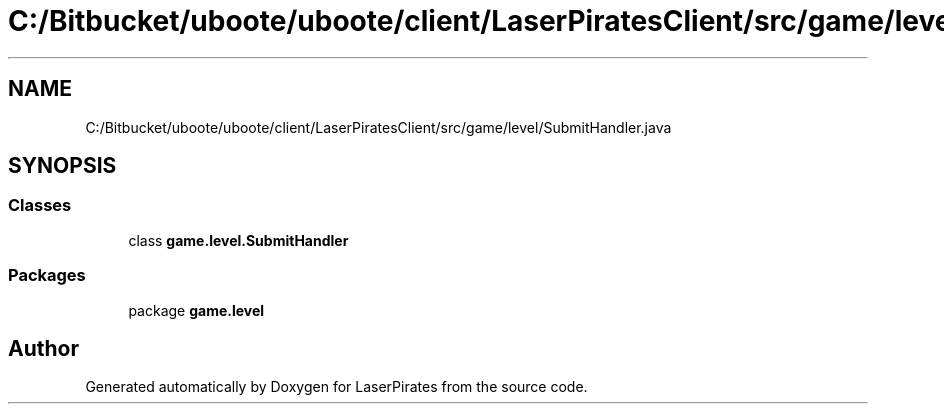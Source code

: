 .TH "C:/Bitbucket/uboote/uboote/client/LaserPiratesClient/src/game/level/SubmitHandler.java" 3 "Sun Jun 3 2018" "LaserPirates" \" -*- nroff -*-
.ad l
.nh
.SH NAME
C:/Bitbucket/uboote/uboote/client/LaserPiratesClient/src/game/level/SubmitHandler.java
.SH SYNOPSIS
.br
.PP
.SS "Classes"

.in +1c
.ti -1c
.RI "class \fBgame\&.level\&.SubmitHandler\fP"
.br
.in -1c
.SS "Packages"

.in +1c
.ti -1c
.RI "package \fBgame\&.level\fP"
.br
.in -1c
.SH "Author"
.PP 
Generated automatically by Doxygen for LaserPirates from the source code\&.
